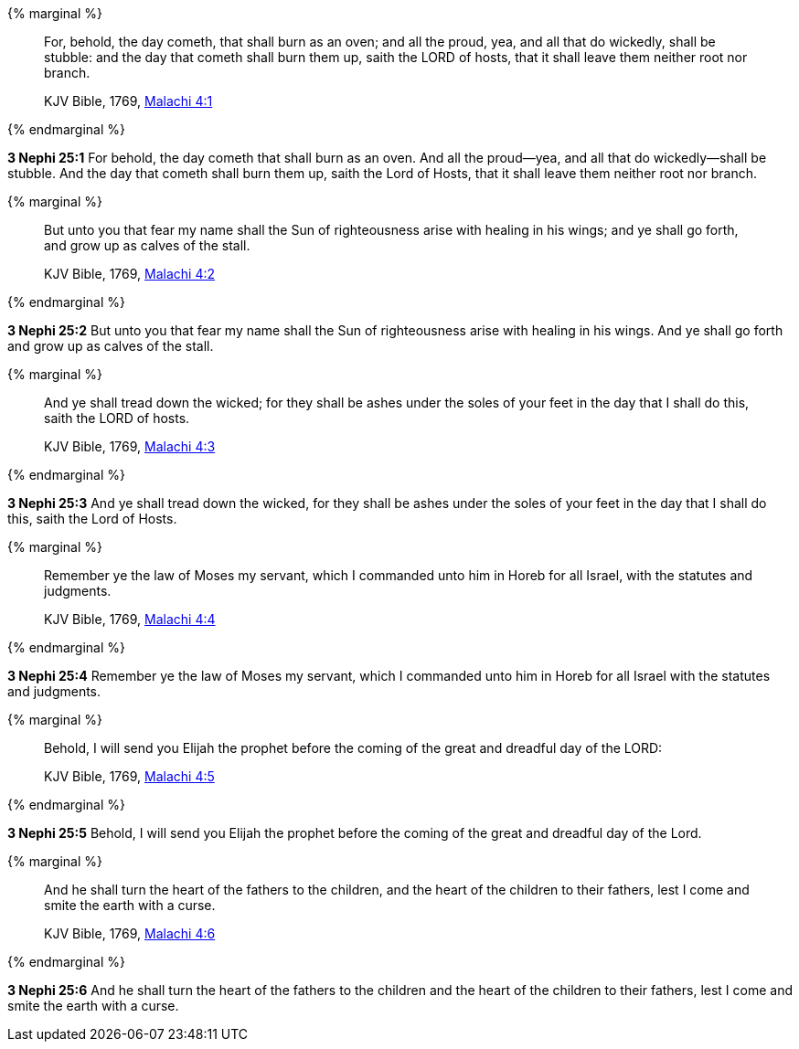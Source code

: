{% marginal %}
____
For, behold, the day cometh, that shall burn as an oven; and all the proud, yea, and all that do wickedly, shall be stubble: and the day that cometh shall burn them up, saith the LORD of hosts, that it shall leave them neither root nor branch.

KJV Bible, 1769, http://www.kingjamesbibleonline.org/Malachi-Chapter-4/[Malachi 4:1]
____
{% endmarginal %}


*3 Nephi 25:1* [highlight]#For behold, the day cometh that shall burn as an oven. And all the proud--yea, and all that do wickedly--shall be stubble. And the day that cometh shall burn them up, saith the Lord of Hosts, that it shall leave them neither root nor branch.#

{% marginal %}
____
But unto you that fear my name shall the Sun of righteousness arise with healing in his wings; and ye shall go forth, and grow up as calves of the stall.

KJV Bible, 1769, http://www.kingjamesbibleonline.org/Malachi-Chapter-4/[Malachi 4:2]
____
{% endmarginal %}


*3 Nephi 25:2* [highlight]#But unto you that fear my name shall the Sun of righteousness arise with healing in his wings. And ye shall go forth and grow up as calves of the stall.#

{% marginal %}
____
And ye shall tread down the wicked; for they shall be ashes under the soles of your feet in the day that I shall do this, saith the LORD of hosts.

KJV Bible, 1769, http://www.kingjamesbibleonline.org/Malachi-Chapter-4/[Malachi 4:3]
____
{% endmarginal %}


*3 Nephi 25:3* [highlight]#And ye shall tread down the wicked, for they shall be ashes under the soles of your feet in the day that I shall do this, saith the Lord of Hosts.#

{% marginal %}
____
Remember ye the law of Moses my servant, which I commanded unto him in Horeb for all Israel, with the statutes and judgments.

KJV Bible, 1769, http://www.kingjamesbibleonline.org/Malachi-Chapter-4/[Malachi 4:4]
____
{% endmarginal %}


*3 Nephi 25:4* [highlight]#Remember ye the law of Moses my servant, which I commanded unto him in Horeb for all Israel with the statutes and judgments.#

{% marginal %}
____
Behold, I will send you Elijah the prophet before the coming of the great and dreadful day of the LORD:

KJV Bible, 1769, http://www.kingjamesbibleonline.org/Malachi-Chapter-4/[Malachi 4:5]
____
{% endmarginal %}


*3 Nephi 25:5* [highlight]#Behold, I will send you Elijah the prophet before the coming of the great and dreadful day of the Lord.#

{% marginal %}
____
And he shall turn the heart of the fathers to the children, and the heart of the children to their fathers, lest I come and smite the earth with a curse.

KJV Bible, 1769, http://www.kingjamesbibleonline.org/Malachi-Chapter-4/[Malachi 4:6]
____
{% endmarginal %}


*3 Nephi 25:6* [highlight]#And he shall turn the heart of the fathers to the children and the heart of the children to their fathers, lest I come and smite the earth with a curse.#

